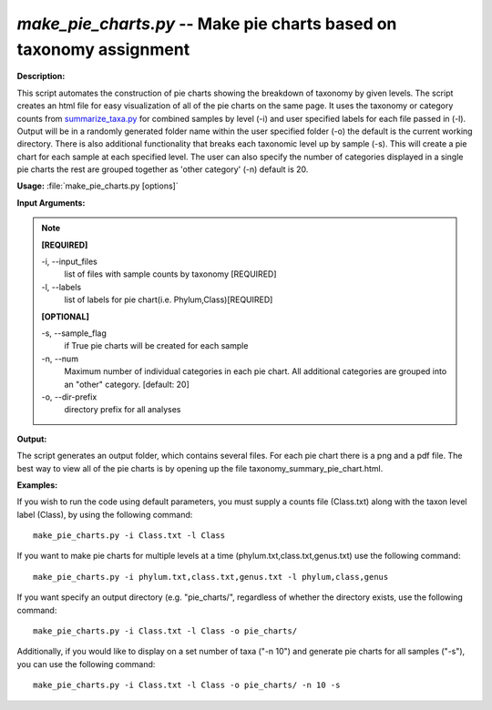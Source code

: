 .. _make_pie_charts:

.. index:: make_pie_charts

*make_pie_charts.py* -- Make pie charts based on taxonomy assignment
^^^^^^^^^^^^^^^^^^^^^^^^^^^^^^^^^^^^^^^^^^^^^^^^^^^^^^^^^^^^^^^^^^^^^^^^^^^^^^^^^^^^^^^^^^^^^^^^^^^^^^^^^^^^^^^^^^^^^^^^^^^^^^^^^^^^^^^^^^^^^^^^^^^^^^^^^^^^^^^^^^^^^^^^^^^^^^^^^^^^^^^^^^^^^^^^^^^^^^^^^^^^^^^^^^^^^^^^^^^^^^^^^^^^^^^^^^^^^^^^^^^^^^^^^^^^^^^^^^^^^^^^^^^^^^^^^^^^^^^^^^^^^

**Description:**

This script automates the construction of pie charts showing the breakdown of taxonomy by given levels. The script creates an html file for easy visualization of all of the pie charts on the same page. It uses the taxonomy or category counts from `summarize_taxa.py <./summarize_taxa.html>`_ for combined samples by level (-i) and user specified labels for each file passed in (-l). Output will be in a randomly generated folder name within the user specified folder (-o) the default is the current working directory. There is also additional functionality that breaks each taxonomic level up by sample (-s). This will create a pie chart for each sample at each specified level. The user can also specify the number of categories displayed in a single pie charts the rest are grouped together as 'other category' (-n) default is 20.



**Usage:** :file:`make_pie_charts.py [options]`

**Input Arguments:**

.. note::

	
	**[REQUIRED]**
		
	-i, `-`-input_files
		list of files with sample counts by taxonomy [REQUIRED]
	-l, `-`-labels
		list of labels for pie chart(i.e. Phylum,Class)[REQUIRED]
	
	**[OPTIONAL]**
		
	-s, `-`-sample_flag
		if True pie charts will be created for each sample
	-n, `-`-num
		Maximum number of individual categories in each pie chart. All additional categories are grouped into an "other" category. [default: 20]
	-o, `-`-dir-prefix
		directory prefix for all analyses


**Output:**

The script generates an output folder, which contains several files. For each pie chart there is a png and a pdf file. The best way to view all of the pie charts is by opening up the file taxonomy_summary_pie_chart.html.


**Examples:**

If you wish to run the code using default parameters, you must supply a counts file (Class.txt) along with the taxon level label (Class), by using the following command:

::

	make_pie_charts.py -i Class.txt -l Class

If you want to make pie charts for multiple levels at a time (phylum.txt,class.txt,genus.txt) use the following command:

::

	make_pie_charts.py -i phylum.txt,class.txt,genus.txt -l phylum,class,genus

If you want specify an output directory (e.g. "pie_charts/", regardless of whether the directory exists, use the following command:

::

	make_pie_charts.py -i Class.txt -l Class -o pie_charts/

Additionally, if you would like to display on a set number of taxa ("-n 10") and generate pie charts for all samples ("-s"), you can use the following command:

::

	make_pie_charts.py -i Class.txt -l Class -o pie_charts/ -n 10 -s


